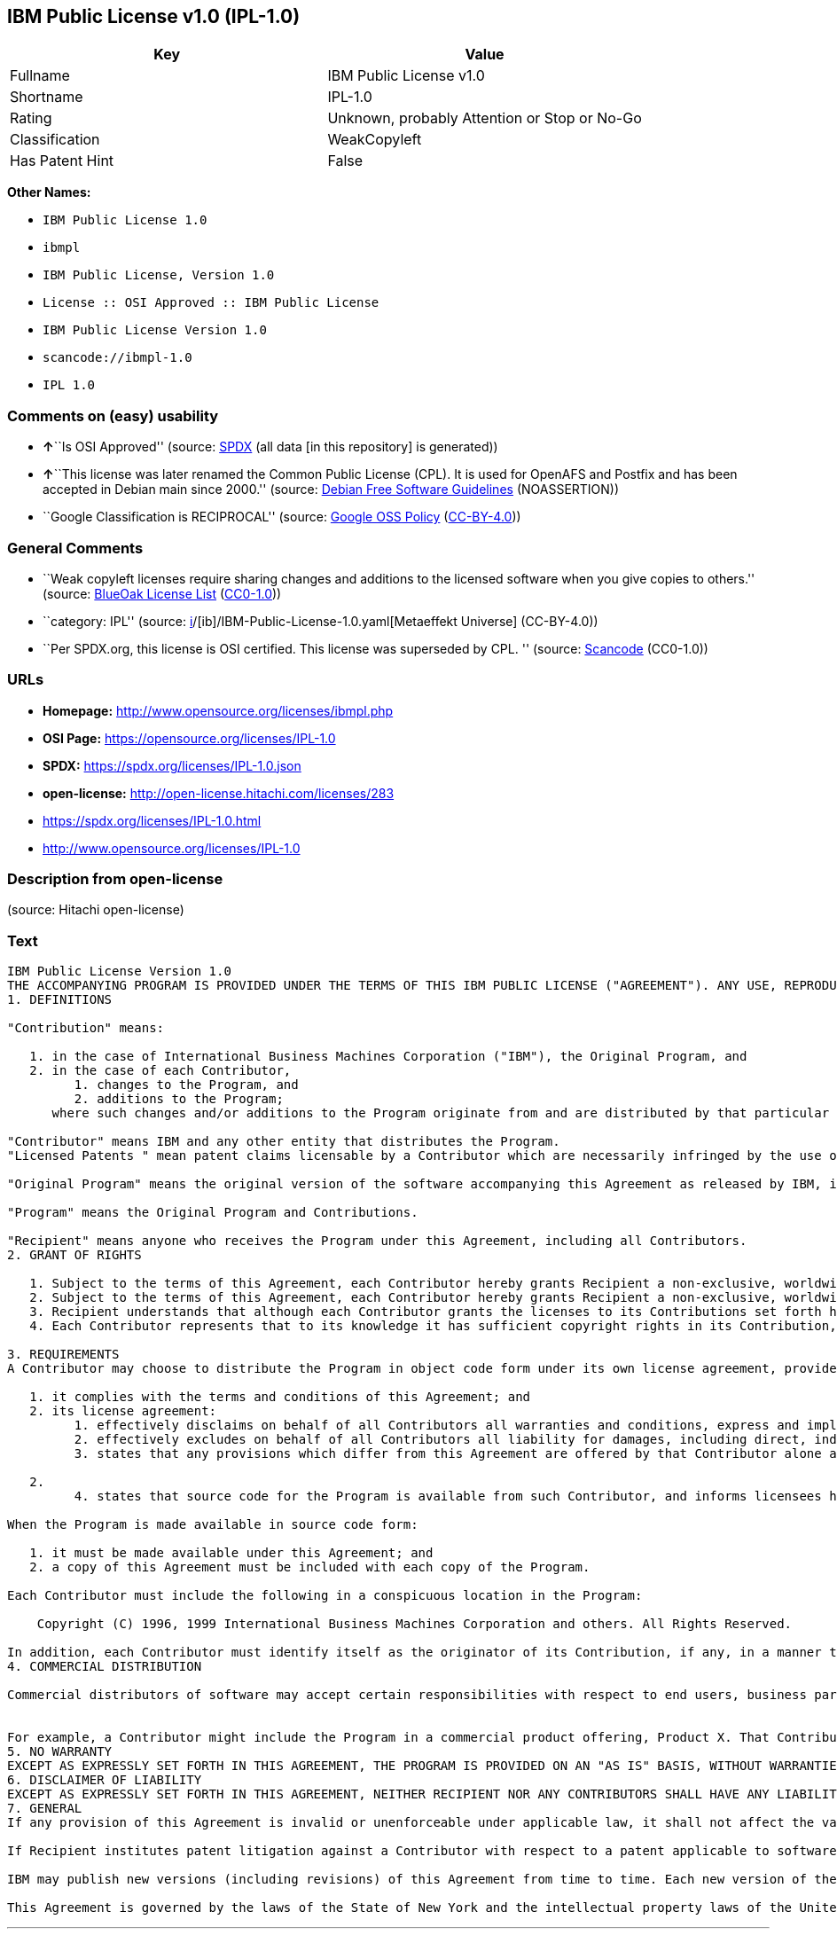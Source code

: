 == IBM Public License v1.0 (IPL-1.0)

[cols=",",options="header",]
|===
|Key |Value
|Fullname |IBM Public License v1.0
|Shortname |IPL-1.0
|Rating |Unknown, probably Attention or Stop or No-Go
|Classification |WeakCopyleft
|Has Patent Hint |False
|===

*Other Names:*

* `IBM Public License 1.0`
* `ibmpl`
* `IBM Public License, Version 1.0`
* `License :: OSI Approved :: IBM Public License`
* `IBM Public License Version 1.0`
* `scancode://ibmpl-1.0`
* `IPL 1.0`

=== Comments on (easy) usability

* **↑**``Is OSI Approved'' (source:
https://spdx.org/licenses/IPL-1.0.html[SPDX] (all data [in this
repository] is generated))
* **↑**``This license was later renamed the Common Public License (CPL).
It is used for OpenAFS and Postfix and has been accepted in Debian main
since 2000.'' (source: https://wiki.debian.org/DFSGLicenses[Debian Free
Software Guidelines] (NOASSERTION))
* ``Google Classification is RECIPROCAL'' (source:
https://opensource.google.com/docs/thirdparty/licenses/[Google OSS
Policy]
(https://creativecommons.org/licenses/by/4.0/legalcode[CC-BY-4.0]))

=== General Comments

* ``Weak copyleft licenses require sharing changes and additions to the
licensed software when you give copies to others.'' (source:
https://blueoakcouncil.org/copyleft[BlueOak License List]
(https://raw.githubusercontent.com/blueoakcouncil/blue-oak-list-npm-package/master/LICENSE[CC0-1.0]))
* ``category: IPL'' (source:
https://github.com/org-metaeffekt/metaeffekt-universe/blob/main/src/main/resources/ae-universe/[i]/[ib]/IBM-Public-License-1.0.yaml[Metaeffekt
Universe] (CC-BY-4.0))
* ``Per SPDX.org, this license is OSI certified. This license was
superseded by CPL. '' (source:
https://github.com/nexB/scancode-toolkit/blob/develop/src/licensedcode/data/licenses/ibmpl-1.0.yml[Scancode]
(CC0-1.0))

=== URLs

* *Homepage:* http://www.opensource.org/licenses/ibmpl.php
* *OSI Page:* https://opensource.org/licenses/IPL-1.0
* *SPDX:* https://spdx.org/licenses/IPL-1.0.json
* *open-license:* http://open-license.hitachi.com/licenses/283
* https://spdx.org/licenses/IPL-1.0.html
* http://www.opensource.org/licenses/IPL-1.0

=== Description from open-license

(source: Hitachi open-license)

=== Text

....
IBM Public License Version 1.0
THE ACCOMPANYING PROGRAM IS PROVIDED UNDER THE TERMS OF THIS IBM PUBLIC LICENSE ("AGREEMENT"). ANY USE, REPRODUCTION OR DISTRIBUTION OF THE PROGRAM CONSTITUTES RECIPIENT'S ACCEPTANCE OF THIS AGREEMENT.
1. DEFINITIONS

"Contribution" means:

   1. in the case of International Business Machines Corporation ("IBM"), the Original Program, and
   2. in the case of each Contributor,
         1. changes to the Program, and
         2. additions to the Program; 
      where such changes and/or additions to the Program originate from and are distributed by that particular Contributor. A Contribution 'originates' from a Contributor if it was added to the Program by such Contributor itself or anyone acting on such Contributor's behalf. Contributions do not include additions to the Program which: (i) are separate modules of software distributed in conjunction with the Program under their own license agreement, and (ii) are not derivative works of the Program. 

"Contributor" means IBM and any other entity that distributes the Program. 
"Licensed Patents " mean patent claims licensable by a Contributor which are necessarily infringed by the use or sale of its Contribution alone or when combined with the Program.

"Original Program" means the original version of the software accompanying this Agreement as released by IBM, including source code, object code and documentation, if any.

"Program" means the Original Program and Contributions.

"Recipient" means anyone who receives the Program under this Agreement, including all Contributors.
2. GRANT OF RIGHTS

   1. Subject to the terms of this Agreement, each Contributor hereby grants Recipient a non-exclusive, worldwide, royalty-free copyright license to reproduce, prepare derivative works of, publicly display, publicly perform, distribute and sublicense the Contribution of such Contributor, if any, and such derivative works, in source code and object code form.
   2. Subject to the terms of this Agreement, each Contributor hereby grants Recipient a non-exclusive, worldwide, royalty-free patent license under Licensed Patents to make, use, sell, offer to sell, import and otherwise transfer the Contribution of such Contributor, if any, in source code and object code form. This patent license shall apply to the combination of the Contribution and the Program if, at the time the Contribution is added by the Contributor, such addition of the Contribution causes such combination to be covered by the Licensed Patents. The patent license shall not apply to any other combinations which include the Contribution. No hardware per se is licensed hereunder.
   3. Recipient understands that although each Contributor grants the licenses to its Contributions set forth herein, no assurances are provided by any Contributor that the Program does not infringe the patent or other intellectual property rights of any other entity. Each Contributor disclaims any liability to Recipient for claims brought by any other entity based on infringement of intellectual property rights or otherwise. As a condition to exercising the rights and licenses granted hereunder, each Recipient hereby assumes sole responsibility to secure any other intellectual property rights needed, if any. For example, if a third party patent license is required to allow Recipient to distribute the Program, it is Recipient's responsibility to acquire that license before distributing the Program.
   4. Each Contributor represents that to its knowledge it has sufficient copyright rights in its Contribution, if any, to grant the copyright license set forth in this Agreement. 

3. REQUIREMENTS
A Contributor may choose to distribute the Program in object code form under its own license agreement, provided that:

   1. it complies with the terms and conditions of this Agreement; and
   2. its license agreement:
         1. effectively disclaims on behalf of all Contributors all warranties and conditions, express and implied, including warranties or conditions of title and non-infringement, and implied warranties or conditions of merchantability and fitness for a particular purpose;
         2. effectively excludes on behalf of all Contributors all liability for damages, including direct, indirect, special, incidental and consequential damages, such as lost profits;
         3. states that any provisions which differ from this Agreement are offered by that Contributor alone and not by any other party; and

   2.
         4. states that source code for the Program is available from such Contributor, and informs licensees how to obtain it in a reasonable manner on or through a medium customarily used for software exchange. 

When the Program is made available in source code form:

   1. it must be made available under this Agreement; and
   2. a copy of this Agreement must be included with each copy of the Program. 

Each Contributor must include the following in a conspicuous location in the Program:

    Copyright (C) 1996, 1999 International Business Machines Corporation and others. All Rights Reserved. 

In addition, each Contributor must identify itself as the originator of its Contribution, if any, in a manner that reasonably allows subsequent Recipients to identify the originator of the Contribution.
4. COMMERCIAL DISTRIBUTION

Commercial distributors of software may accept certain responsibilities with respect to end users, business partners and the like. While this license is intended to facilitate the commercial use of the Program, the Contributor who includes the Program in a commercial product offering should do so in a manner which does not create potential liability for other Contributors. Therefore, if a Contributor includes the Program in a commercial product offering, such Contributor ("Commercial Contributor") hereby agrees to defend and indemnify every other Contributor ("Indemnified Contributor") against any losses, damages and costs (collectively "Losses") arising from claims, lawsuits and other legal actions brought by a third party against the Indemnified Contributor to the extent caused by the acts or omissions of such Commercial Contributor in connection with its distribution of the Program in a commercial product offering. The obligations in this section do not apply to any claims or Losses relating to any actual or alleged intellectual property infringement. In order to qualify, an Indemnified Contributor must: a) promptly notify the Commercial Contributor in writing of such claim, and b) allow the Commercial Contributor to control, and cooperate with the Commercial Contributor in, the defense and any related settlement negotiations. The Indemnified Contributor may participate in any such claim at its own expense.


For example, a Contributor might include the Program in a commercial product offering, Product X. That Contributor is then a Commercial Contributor. If that Commercial Contributor then makes performance claims, or offers warranties related to Product X, those performance claims and warranties are such Commercial Contributor's responsibility alone. Under this section, the Commercial Contributor would have to defend claims against the other Contributors related to those performance claims and warranties, and if a court requires any other Contributor to pay any damages as a result, the Commercial Contributor must pay those damages.
5. NO WARRANTY
EXCEPT AS EXPRESSLY SET FORTH IN THIS AGREEMENT, THE PROGRAM IS PROVIDED ON AN "AS IS" BASIS, WITHOUT WARRANTIES OR CONDITIONS OF ANY KIND, EITHER EXPRESS OR IMPLIED INCLUDING, WITHOUT LIMITATION, ANY WARRANTIES OR CONDITIONS OF TITLE, NON-INFRINGEMENT, MERCHANTABILITY OR FITNESS FOR A PARTICULAR PURPOSE. Each Recipient is solely responsible for determining the appropriateness of using and distributing the Program and assumes all risks associated with its exercise of rights under this Agreement, including but not limited to the risks and costs of program errors, compliance with applicable laws, damage to or loss of data, programs or equipment, and unavailability or interruption of operations.
6. DISCLAIMER OF LIABILITY
EXCEPT AS EXPRESSLY SET FORTH IN THIS AGREEMENT, NEITHER RECIPIENT NOR ANY CONTRIBUTORS SHALL HAVE ANY LIABILITY FOR ANY DIRECT, INDIRECT, INCIDENTAL, SPECIAL, EXEMPLARY, OR CONSEQUENTIAL DAMAGES (INCLUDING WITHOUT LIMITATION LOST PROFITS), HOWEVER CAUSED AND ON ANY THEORY OF LIABILITY, WHETHER IN CONTRACT, STRICT LIABILITY, OR TORT (INCLUDING NEGLIGENCE OR OTHERWISE) ARISING IN ANY WAY OUT OF THE USE OR DISTRIBUTION OF THE PROGRAM OR THE EXERCISE OF ANY RIGHTS GRANTED HEREUNDER, EVEN IF ADVISED OF THE POSSIBILITY OF SUCH DAMAGES.
7. GENERAL
If any provision of this Agreement is invalid or unenforceable under applicable law, it shall not affect the validity or enforceability of the remainder of the terms of this Agreement, and without further action by the parties hereto, such provision shall be reformed to the minimum extent necessary to make such provision valid and enforceable.

If Recipient institutes patent litigation against a Contributor with respect to a patent applicable to software (including a cross-claim or counterclaim in a lawsuit), then any patent licenses granted by that Contributor to such Recipient under this Agreement shall terminate as of the date such litigation is filed. In addition, if Recipient institutes patent litigation against any entity (including a cross-claim or counterclaim in a lawsuit) alleging that the Program itself (excluding combinations of the Program with other software or hardware) infringes such Recipient's patent(s), then such Recipient's rights granted under Section 2(b) shall terminate as of the date such litigation is filed. All Recipient's rights under this Agreement shall terminate if it fails to comply with any of the material terms or conditions of this Agreement and does not cure such failure in a reasonable period of time after becoming aware of such noncompliance. If all Recipient's rights under this Agreement terminate, Recipient agrees to cease use and distribution of the Program as soon as reasonably practicable. However, Recipient's obligations under this Agreement and any licenses granted by Recipient relating to the Program shall continue and survive.

IBM may publish new versions (including revisions) of this Agreement from time to time. Each new version of the Agreement will be given a distinguishing version number. The Program (including Contributions) may always be distributed subject to the version of the Agreement under which it was received. In addition, after a new version of the Agreement is published, Contributor may elect to distribute the Program (including its Contributions) under the new version. No one other than IBM has the right to modify this Agreement. Except as expressly stated in Sections 2(a) and 2(b) above, Recipient receives no rights or licenses to the intellectual property of any Contributor under this Agreement, whether expressly, by implication, estoppel or otherwise. All rights in the Program not expressly granted under this Agreement are reserved.

This Agreement is governed by the laws of the State of New York and the intellectual property laws of the United States of America. No party to this Agreement will bring a legal action under this Agreement more than one year after the cause of action arose. Each party waives its rights to a jury trial in any resulting litigation.
....

'''''

=== Raw Data

==== Facts

* LicenseName
* https://blueoakcouncil.org/copyleft[BlueOak License List]
(https://raw.githubusercontent.com/blueoakcouncil/blue-oak-list-npm-package/master/LICENSE[CC0-1.0])
* https://wiki.debian.org/DFSGLicenses[Debian Free Software Guidelines]
(NOASSERTION)
* https://opensource.google.com/docs/thirdparty/licenses/[Google OSS
Policy]
(https://creativecommons.org/licenses/by/4.0/legalcode[CC-BY-4.0])
* https://github.com/HansHammel/license-compatibility-checker/blob/master/lib/licenses.json[HansHammel
license-compatibility-checker]
(https://github.com/HansHammel/license-compatibility-checker/blob/master/LICENSE[MIT])
* https://github.com/org-metaeffekt/metaeffekt-universe/blob/main/src/main/resources/ae-universe/[i]/[ib]/IBM-Public-License-1.0.yaml[Metaeffekt
Universe] (CC-BY-4.0)
* https://github.com/okfn/licenses/blob/master/licenses.csv[Open
Knowledge International]
(https://opendatacommons.org/licenses/pddl/1-0/[PDDL-1.0])
* https://opensource.org/licenses/[OpenSourceInitiative]
(https://creativecommons.org/licenses/by/4.0/legalcode[CC-BY-4.0])
* https://github.com/OpenChain-Project/curriculum/raw/ddf1e879341adbd9b297cd67c5d5c16b2076540b/policy-template/Open%20Source%20Policy%20Template%20for%20OpenChain%20Specification%201.2.ods[OpenChainPolicyTemplate]
(CC0-1.0)
* https://github.com/Hitachi/open-license[Hitachi open-license]
(CDLA-Permissive-1.0)
* https://spdx.org/licenses/IPL-1.0.html[SPDX] (all data [in this
repository] is generated)
* https://github.com/nexB/scancode-toolkit/blob/develop/src/licensedcode/data/licenses/ibmpl-1.0.yml[Scancode]
(CC0-1.0)
* https://en.wikipedia.org/wiki/Comparison_of_free_and_open-source_software_licenses[Wikipedia]
(https://creativecommons.org/licenses/by-sa/3.0/legalcode[CC-BY-SA-3.0])

==== Raw JSON

....
{
    "__impliedNames": [
        "IPL-1.0",
        "IBM Public License v1.0",
        "IBM Public License 1.0",
        "ibmpl",
        "IBM Public License, Version 1.0",
        "License :: OSI Approved :: IBM Public License",
        "IBM Public License Version 1.0",
        "scancode://ibmpl-1.0",
        "IPL 1.0"
    ],
    "__impliedId": "IPL-1.0",
    "__impliedAmbiguousNames": [
        "IBM Public License",
        "IBM Public License, Version 1.0",
        "IPL, Version 1.0",
        "IPL 1.0",
        "IBM Public License Version 1.0",
        "IBM Public License v1.0",
        "scancode:ibmpl-1.0",
        "osi:IPL-1.0"
    ],
    "__impliedComments": [
        [
            "BlueOak License List",
            [
                "Weak copyleft licenses require sharing changes and additions to the licensed software when you give copies to others."
            ]
        ],
        [
            "Metaeffekt Universe",
            [
                "category: IPL"
            ]
        ],
        [
            "Scancode",
            [
                "Per SPDX.org, this license is OSI certified. This license was superseded by\nCPL.\n"
            ]
        ]
    ],
    "__hasPatentHint": false,
    "facts": {
        "Open Knowledge International": {
            "is_generic": null,
            "legacy_ids": [
                "ibmpl"
            ],
            "status": "active",
            "domain_software": true,
            "url": "https://opensource.org/licenses/IPL-1.0",
            "maintainer": "IBM Corporation",
            "od_conformance": "not reviewed",
            "_sourceURL": "https://github.com/okfn/licenses/blob/master/licenses.csv",
            "domain_data": false,
            "osd_conformance": "approved",
            "id": "IPL-1.0",
            "title": "IBM Public License 1.0",
            "_implications": {
                "__impliedNames": [
                    "IPL-1.0",
                    "IBM Public License 1.0",
                    "ibmpl"
                ],
                "__impliedId": "IPL-1.0",
                "__impliedURLs": [
                    [
                        null,
                        "https://opensource.org/licenses/IPL-1.0"
                    ]
                ]
            },
            "domain_content": false
        },
        "LicenseName": {
            "implications": {
                "__impliedNames": [
                    "IPL-1.0"
                ],
                "__impliedId": "IPL-1.0"
            },
            "shortname": "IPL-1.0",
            "otherNames": []
        },
        "SPDX": {
            "isSPDXLicenseDeprecated": false,
            "spdxFullName": "IBM Public License v1.0",
            "spdxDetailsURL": "https://spdx.org/licenses/IPL-1.0.json",
            "_sourceURL": "https://spdx.org/licenses/IPL-1.0.html",
            "spdxLicIsOSIApproved": true,
            "spdxSeeAlso": [
                "https://opensource.org/licenses/IPL-1.0"
            ],
            "_implications": {
                "__impliedNames": [
                    "IPL-1.0",
                    "IBM Public License v1.0"
                ],
                "__impliedId": "IPL-1.0",
                "__impliedJudgement": [
                    [
                        "SPDX",
                        {
                            "tag": "PositiveJudgement",
                            "contents": "Is OSI Approved"
                        }
                    ]
                ],
                "__isOsiApproved": true,
                "__impliedURLs": [
                    [
                        "SPDX",
                        "https://spdx.org/licenses/IPL-1.0.json"
                    ],
                    [
                        null,
                        "https://opensource.org/licenses/IPL-1.0"
                    ]
                ]
            },
            "spdxLicenseId": "IPL-1.0"
        },
        "Scancode": {
            "otherUrls": [
                "http://www.opensource.org/licenses/IPL-1.0",
                "https://opensource.org/licenses/IPL-1.0"
            ],
            "homepageUrl": "http://www.opensource.org/licenses/ibmpl.php",
            "shortName": "IPL 1.0",
            "textUrls": null,
            "text": "IBM Public License Version 1.0\nTHE ACCOMPANYING PROGRAM IS PROVIDED UNDER THE TERMS OF THIS IBM PUBLIC LICENSE (\"AGREEMENT\"). ANY USE, REPRODUCTION OR DISTRIBUTION OF THE PROGRAM CONSTITUTES RECIPIENT'S ACCEPTANCE OF THIS AGREEMENT.\n1. DEFINITIONS\n\n\"Contribution\" means:\n\n   1. in the case of International Business Machines Corporation (\"IBM\"), the Original Program, and\n   2. in the case of each Contributor,\n         1. changes to the Program, and\n         2. additions to the Program; \n      where such changes and/or additions to the Program originate from and are distributed by that particular Contributor. A Contribution 'originates' from a Contributor if it was added to the Program by such Contributor itself or anyone acting on such Contributor's behalf. Contributions do not include additions to the Program which: (i) are separate modules of software distributed in conjunction with the Program under their own license agreement, and (ii) are not derivative works of the Program. \n\n\"Contributor\" means IBM and any other entity that distributes the Program. \n\"Licensed Patents \" mean patent claims licensable by a Contributor which are necessarily infringed by the use or sale of its Contribution alone or when combined with the Program.\n\n\"Original Program\" means the original version of the software accompanying this Agreement as released by IBM, including source code, object code and documentation, if any.\n\n\"Program\" means the Original Program and Contributions.\n\n\"Recipient\" means anyone who receives the Program under this Agreement, including all Contributors.\n2. GRANT OF RIGHTS\n\n   1. Subject to the terms of this Agreement, each Contributor hereby grants Recipient a non-exclusive, worldwide, royalty-free copyright license to reproduce, prepare derivative works of, publicly display, publicly perform, distribute and sublicense the Contribution of such Contributor, if any, and such derivative works, in source code and object code form.\n   2. Subject to the terms of this Agreement, each Contributor hereby grants Recipient a non-exclusive, worldwide, royalty-free patent license under Licensed Patents to make, use, sell, offer to sell, import and otherwise transfer the Contribution of such Contributor, if any, in source code and object code form. This patent license shall apply to the combination of the Contribution and the Program if, at the time the Contribution is added by the Contributor, such addition of the Contribution causes such combination to be covered by the Licensed Patents. The patent license shall not apply to any other combinations which include the Contribution. No hardware per se is licensed hereunder.\n   3. Recipient understands that although each Contributor grants the licenses to its Contributions set forth herein, no assurances are provided by any Contributor that the Program does not infringe the patent or other intellectual property rights of any other entity. Each Contributor disclaims any liability to Recipient for claims brought by any other entity based on infringement of intellectual property rights or otherwise. As a condition to exercising the rights and licenses granted hereunder, each Recipient hereby assumes sole responsibility to secure any other intellectual property rights needed, if any. For example, if a third party patent license is required to allow Recipient to distribute the Program, it is Recipient's responsibility to acquire that license before distributing the Program.\n   4. Each Contributor represents that to its knowledge it has sufficient copyright rights in its Contribution, if any, to grant the copyright license set forth in this Agreement. \n\n3. REQUIREMENTS\nA Contributor may choose to distribute the Program in object code form under its own license agreement, provided that:\n\n   1. it complies with the terms and conditions of this Agreement; and\n   2. its license agreement:\n         1. effectively disclaims on behalf of all Contributors all warranties and conditions, express and implied, including warranties or conditions of title and non-infringement, and implied warranties or conditions of merchantability and fitness for a particular purpose;\n         2. effectively excludes on behalf of all Contributors all liability for damages, including direct, indirect, special, incidental and consequential damages, such as lost profits;\n         3. states that any provisions which differ from this Agreement are offered by that Contributor alone and not by any other party; and\n\n   2.\n         4. states that source code for the Program is available from such Contributor, and informs licensees how to obtain it in a reasonable manner on or through a medium customarily used for software exchange. \n\nWhen the Program is made available in source code form:\n\n   1. it must be made available under this Agreement; and\n   2. a copy of this Agreement must be included with each copy of the Program. \n\nEach Contributor must include the following in a conspicuous location in the Program:\n\n    Copyright (C) 1996, 1999 International Business Machines Corporation and others. All Rights Reserved. \n\nIn addition, each Contributor must identify itself as the originator of its Contribution, if any, in a manner that reasonably allows subsequent Recipients to identify the originator of the Contribution.\n4. COMMERCIAL DISTRIBUTION\n\nCommercial distributors of software may accept certain responsibilities with respect to end users, business partners and the like. While this license is intended to facilitate the commercial use of the Program, the Contributor who includes the Program in a commercial product offering should do so in a manner which does not create potential liability for other Contributors. Therefore, if a Contributor includes the Program in a commercial product offering, such Contributor (\"Commercial Contributor\") hereby agrees to defend and indemnify every other Contributor (\"Indemnified Contributor\") against any losses, damages and costs (collectively \"Losses\") arising from claims, lawsuits and other legal actions brought by a third party against the Indemnified Contributor to the extent caused by the acts or omissions of such Commercial Contributor in connection with its distribution of the Program in a commercial product offering. The obligations in this section do not apply to any claims or Losses relating to any actual or alleged intellectual property infringement. In order to qualify, an Indemnified Contributor must: a) promptly notify the Commercial Contributor in writing of such claim, and b) allow the Commercial Contributor to control, and cooperate with the Commercial Contributor in, the defense and any related settlement negotiations. The Indemnified Contributor may participate in any such claim at its own expense.\n\n\nFor example, a Contributor might include the Program in a commercial product offering, Product X. That Contributor is then a Commercial Contributor. If that Commercial Contributor then makes performance claims, or offers warranties related to Product X, those performance claims and warranties are such Commercial Contributor's responsibility alone. Under this section, the Commercial Contributor would have to defend claims against the other Contributors related to those performance claims and warranties, and if a court requires any other Contributor to pay any damages as a result, the Commercial Contributor must pay those damages.\n5. NO WARRANTY\nEXCEPT AS EXPRESSLY SET FORTH IN THIS AGREEMENT, THE PROGRAM IS PROVIDED ON AN \"AS IS\" BASIS, WITHOUT WARRANTIES OR CONDITIONS OF ANY KIND, EITHER EXPRESS OR IMPLIED INCLUDING, WITHOUT LIMITATION, ANY WARRANTIES OR CONDITIONS OF TITLE, NON-INFRINGEMENT, MERCHANTABILITY OR FITNESS FOR A PARTICULAR PURPOSE. Each Recipient is solely responsible for determining the appropriateness of using and distributing the Program and assumes all risks associated with its exercise of rights under this Agreement, including but not limited to the risks and costs of program errors, compliance with applicable laws, damage to or loss of data, programs or equipment, and unavailability or interruption of operations.\n6. DISCLAIMER OF LIABILITY\nEXCEPT AS EXPRESSLY SET FORTH IN THIS AGREEMENT, NEITHER RECIPIENT NOR ANY CONTRIBUTORS SHALL HAVE ANY LIABILITY FOR ANY DIRECT, INDIRECT, INCIDENTAL, SPECIAL, EXEMPLARY, OR CONSEQUENTIAL DAMAGES (INCLUDING WITHOUT LIMITATION LOST PROFITS), HOWEVER CAUSED AND ON ANY THEORY OF LIABILITY, WHETHER IN CONTRACT, STRICT LIABILITY, OR TORT (INCLUDING NEGLIGENCE OR OTHERWISE) ARISING IN ANY WAY OUT OF THE USE OR DISTRIBUTION OF THE PROGRAM OR THE EXERCISE OF ANY RIGHTS GRANTED HEREUNDER, EVEN IF ADVISED OF THE POSSIBILITY OF SUCH DAMAGES.\n7. GENERAL\nIf any provision of this Agreement is invalid or unenforceable under applicable law, it shall not affect the validity or enforceability of the remainder of the terms of this Agreement, and without further action by the parties hereto, such provision shall be reformed to the minimum extent necessary to make such provision valid and enforceable.\n\nIf Recipient institutes patent litigation against a Contributor with respect to a patent applicable to software (including a cross-claim or counterclaim in a lawsuit), then any patent licenses granted by that Contributor to such Recipient under this Agreement shall terminate as of the date such litigation is filed. In addition, if Recipient institutes patent litigation against any entity (including a cross-claim or counterclaim in a lawsuit) alleging that the Program itself (excluding combinations of the Program with other software or hardware) infringes such Recipient's patent(s), then such Recipient's rights granted under Section 2(b) shall terminate as of the date such litigation is filed. All Recipient's rights under this Agreement shall terminate if it fails to comply with any of the material terms or conditions of this Agreement and does not cure such failure in a reasonable period of time after becoming aware of such noncompliance. If all Recipient's rights under this Agreement terminate, Recipient agrees to cease use and distribution of the Program as soon as reasonably practicable. However, Recipient's obligations under this Agreement and any licenses granted by Recipient relating to the Program shall continue and survive.\n\nIBM may publish new versions (including revisions) of this Agreement from time to time. Each new version of the Agreement will be given a distinguishing version number. The Program (including Contributions) may always be distributed subject to the version of the Agreement under which it was received. In addition, after a new version of the Agreement is published, Contributor may elect to distribute the Program (including its Contributions) under the new version. No one other than IBM has the right to modify this Agreement. Except as expressly stated in Sections 2(a) and 2(b) above, Recipient receives no rights or licenses to the intellectual property of any Contributor under this Agreement, whether expressly, by implication, estoppel or otherwise. All rights in the Program not expressly granted under this Agreement are reserved.\n\nThis Agreement is governed by the laws of the State of New York and the intellectual property laws of the United States of America. No party to this Agreement will bring a legal action under this Agreement more than one year after the cause of action arose. Each party waives its rights to a jury trial in any resulting litigation.",
            "category": "Copyleft Limited",
            "osiUrl": "http://www.opensource.org/licenses/ibmpl.php",
            "owner": "IBM",
            "_sourceURL": "https://github.com/nexB/scancode-toolkit/blob/develop/src/licensedcode/data/licenses/ibmpl-1.0.yml",
            "key": "ibmpl-1.0",
            "name": "IBM Public License",
            "spdxId": "IPL-1.0",
            "notes": "Per SPDX.org, this license is OSI certified. This license was superseded by\nCPL.\n",
            "_implications": {
                "__impliedNames": [
                    "scancode://ibmpl-1.0",
                    "IPL 1.0",
                    "IPL-1.0"
                ],
                "__impliedId": "IPL-1.0",
                "__impliedComments": [
                    [
                        "Scancode",
                        [
                            "Per SPDX.org, this license is OSI certified. This license was superseded by\nCPL.\n"
                        ]
                    ]
                ],
                "__impliedCopyleft": [
                    [
                        "Scancode",
                        "WeakCopyleft"
                    ]
                ],
                "__calculatedCopyleft": "WeakCopyleft",
                "__impliedText": "IBM Public License Version 1.0\nTHE ACCOMPANYING PROGRAM IS PROVIDED UNDER THE TERMS OF THIS IBM PUBLIC LICENSE (\"AGREEMENT\"). ANY USE, REPRODUCTION OR DISTRIBUTION OF THE PROGRAM CONSTITUTES RECIPIENT'S ACCEPTANCE OF THIS AGREEMENT.\n1. DEFINITIONS\n\n\"Contribution\" means:\n\n   1. in the case of International Business Machines Corporation (\"IBM\"), the Original Program, and\n   2. in the case of each Contributor,\n         1. changes to the Program, and\n         2. additions to the Program; \n      where such changes and/or additions to the Program originate from and are distributed by that particular Contributor. A Contribution 'originates' from a Contributor if it was added to the Program by such Contributor itself or anyone acting on such Contributor's behalf. Contributions do not include additions to the Program which: (i) are separate modules of software distributed in conjunction with the Program under their own license agreement, and (ii) are not derivative works of the Program. \n\n\"Contributor\" means IBM and any other entity that distributes the Program. \n\"Licensed Patents \" mean patent claims licensable by a Contributor which are necessarily infringed by the use or sale of its Contribution alone or when combined with the Program.\n\n\"Original Program\" means the original version of the software accompanying this Agreement as released by IBM, including source code, object code and documentation, if any.\n\n\"Program\" means the Original Program and Contributions.\n\n\"Recipient\" means anyone who receives the Program under this Agreement, including all Contributors.\n2. GRANT OF RIGHTS\n\n   1. Subject to the terms of this Agreement, each Contributor hereby grants Recipient a non-exclusive, worldwide, royalty-free copyright license to reproduce, prepare derivative works of, publicly display, publicly perform, distribute and sublicense the Contribution of such Contributor, if any, and such derivative works, in source code and object code form.\n   2. Subject to the terms of this Agreement, each Contributor hereby grants Recipient a non-exclusive, worldwide, royalty-free patent license under Licensed Patents to make, use, sell, offer to sell, import and otherwise transfer the Contribution of such Contributor, if any, in source code and object code form. This patent license shall apply to the combination of the Contribution and the Program if, at the time the Contribution is added by the Contributor, such addition of the Contribution causes such combination to be covered by the Licensed Patents. The patent license shall not apply to any other combinations which include the Contribution. No hardware per se is licensed hereunder.\n   3. Recipient understands that although each Contributor grants the licenses to its Contributions set forth herein, no assurances are provided by any Contributor that the Program does not infringe the patent or other intellectual property rights of any other entity. Each Contributor disclaims any liability to Recipient for claims brought by any other entity based on infringement of intellectual property rights or otherwise. As a condition to exercising the rights and licenses granted hereunder, each Recipient hereby assumes sole responsibility to secure any other intellectual property rights needed, if any. For example, if a third party patent license is required to allow Recipient to distribute the Program, it is Recipient's responsibility to acquire that license before distributing the Program.\n   4. Each Contributor represents that to its knowledge it has sufficient copyright rights in its Contribution, if any, to grant the copyright license set forth in this Agreement. \n\n3. REQUIREMENTS\nA Contributor may choose to distribute the Program in object code form under its own license agreement, provided that:\n\n   1. it complies with the terms and conditions of this Agreement; and\n   2. its license agreement:\n         1. effectively disclaims on behalf of all Contributors all warranties and conditions, express and implied, including warranties or conditions of title and non-infringement, and implied warranties or conditions of merchantability and fitness for a particular purpose;\n         2. effectively excludes on behalf of all Contributors all liability for damages, including direct, indirect, special, incidental and consequential damages, such as lost profits;\n         3. states that any provisions which differ from this Agreement are offered by that Contributor alone and not by any other party; and\n\n   2.\n         4. states that source code for the Program is available from such Contributor, and informs licensees how to obtain it in a reasonable manner on or through a medium customarily used for software exchange. \n\nWhen the Program is made available in source code form:\n\n   1. it must be made available under this Agreement; and\n   2. a copy of this Agreement must be included with each copy of the Program. \n\nEach Contributor must include the following in a conspicuous location in the Program:\n\n    Copyright (C) 1996, 1999 International Business Machines Corporation and others. All Rights Reserved. \n\nIn addition, each Contributor must identify itself as the originator of its Contribution, if any, in a manner that reasonably allows subsequent Recipients to identify the originator of the Contribution.\n4. COMMERCIAL DISTRIBUTION\n\nCommercial distributors of software may accept certain responsibilities with respect to end users, business partners and the like. While this license is intended to facilitate the commercial use of the Program, the Contributor who includes the Program in a commercial product offering should do so in a manner which does not create potential liability for other Contributors. Therefore, if a Contributor includes the Program in a commercial product offering, such Contributor (\"Commercial Contributor\") hereby agrees to defend and indemnify every other Contributor (\"Indemnified Contributor\") against any losses, damages and costs (collectively \"Losses\") arising from claims, lawsuits and other legal actions brought by a third party against the Indemnified Contributor to the extent caused by the acts or omissions of such Commercial Contributor in connection with its distribution of the Program in a commercial product offering. The obligations in this section do not apply to any claims or Losses relating to any actual or alleged intellectual property infringement. In order to qualify, an Indemnified Contributor must: a) promptly notify the Commercial Contributor in writing of such claim, and b) allow the Commercial Contributor to control, and cooperate with the Commercial Contributor in, the defense and any related settlement negotiations. The Indemnified Contributor may participate in any such claim at its own expense.\n\n\nFor example, a Contributor might include the Program in a commercial product offering, Product X. That Contributor is then a Commercial Contributor. If that Commercial Contributor then makes performance claims, or offers warranties related to Product X, those performance claims and warranties are such Commercial Contributor's responsibility alone. Under this section, the Commercial Contributor would have to defend claims against the other Contributors related to those performance claims and warranties, and if a court requires any other Contributor to pay any damages as a result, the Commercial Contributor must pay those damages.\n5. NO WARRANTY\nEXCEPT AS EXPRESSLY SET FORTH IN THIS AGREEMENT, THE PROGRAM IS PROVIDED ON AN \"AS IS\" BASIS, WITHOUT WARRANTIES OR CONDITIONS OF ANY KIND, EITHER EXPRESS OR IMPLIED INCLUDING, WITHOUT LIMITATION, ANY WARRANTIES OR CONDITIONS OF TITLE, NON-INFRINGEMENT, MERCHANTABILITY OR FITNESS FOR A PARTICULAR PURPOSE. Each Recipient is solely responsible for determining the appropriateness of using and distributing the Program and assumes all risks associated with its exercise of rights under this Agreement, including but not limited to the risks and costs of program errors, compliance with applicable laws, damage to or loss of data, programs or equipment, and unavailability or interruption of operations.\n6. DISCLAIMER OF LIABILITY\nEXCEPT AS EXPRESSLY SET FORTH IN THIS AGREEMENT, NEITHER RECIPIENT NOR ANY CONTRIBUTORS SHALL HAVE ANY LIABILITY FOR ANY DIRECT, INDIRECT, INCIDENTAL, SPECIAL, EXEMPLARY, OR CONSEQUENTIAL DAMAGES (INCLUDING WITHOUT LIMITATION LOST PROFITS), HOWEVER CAUSED AND ON ANY THEORY OF LIABILITY, WHETHER IN CONTRACT, STRICT LIABILITY, OR TORT (INCLUDING NEGLIGENCE OR OTHERWISE) ARISING IN ANY WAY OUT OF THE USE OR DISTRIBUTION OF THE PROGRAM OR THE EXERCISE OF ANY RIGHTS GRANTED HEREUNDER, EVEN IF ADVISED OF THE POSSIBILITY OF SUCH DAMAGES.\n7. GENERAL\nIf any provision of this Agreement is invalid or unenforceable under applicable law, it shall not affect the validity or enforceability of the remainder of the terms of this Agreement, and without further action by the parties hereto, such provision shall be reformed to the minimum extent necessary to make such provision valid and enforceable.\n\nIf Recipient institutes patent litigation against a Contributor with respect to a patent applicable to software (including a cross-claim or counterclaim in a lawsuit), then any patent licenses granted by that Contributor to such Recipient under this Agreement shall terminate as of the date such litigation is filed. In addition, if Recipient institutes patent litigation against any entity (including a cross-claim or counterclaim in a lawsuit) alleging that the Program itself (excluding combinations of the Program with other software or hardware) infringes such Recipient's patent(s), then such Recipient's rights granted under Section 2(b) shall terminate as of the date such litigation is filed. All Recipient's rights under this Agreement shall terminate if it fails to comply with any of the material terms or conditions of this Agreement and does not cure such failure in a reasonable period of time after becoming aware of such noncompliance. If all Recipient's rights under this Agreement terminate, Recipient agrees to cease use and distribution of the Program as soon as reasonably practicable. However, Recipient's obligations under this Agreement and any licenses granted by Recipient relating to the Program shall continue and survive.\n\nIBM may publish new versions (including revisions) of this Agreement from time to time. Each new version of the Agreement will be given a distinguishing version number. The Program (including Contributions) may always be distributed subject to the version of the Agreement under which it was received. In addition, after a new version of the Agreement is published, Contributor may elect to distribute the Program (including its Contributions) under the new version. No one other than IBM has the right to modify this Agreement. Except as expressly stated in Sections 2(a) and 2(b) above, Recipient receives no rights or licenses to the intellectual property of any Contributor under this Agreement, whether expressly, by implication, estoppel or otherwise. All rights in the Program not expressly granted under this Agreement are reserved.\n\nThis Agreement is governed by the laws of the State of New York and the intellectual property laws of the United States of America. No party to this Agreement will bring a legal action under this Agreement more than one year after the cause of action arose. Each party waives its rights to a jury trial in any resulting litigation.",
                "__impliedURLs": [
                    [
                        "Homepage",
                        "http://www.opensource.org/licenses/ibmpl.php"
                    ],
                    [
                        "OSI Page",
                        "http://www.opensource.org/licenses/ibmpl.php"
                    ],
                    [
                        null,
                        "http://www.opensource.org/licenses/IPL-1.0"
                    ],
                    [
                        null,
                        "https://opensource.org/licenses/IPL-1.0"
                    ]
                ]
            }
        },
        "HansHammel license-compatibility-checker": {
            "implications": {
                "__impliedNames": [
                    "IPL-1.0"
                ],
                "__impliedCopyleft": [
                    [
                        "HansHammel license-compatibility-checker",
                        "WeakCopyleft"
                    ]
                ],
                "__calculatedCopyleft": "WeakCopyleft"
            },
            "licensename": "IPL-1.0",
            "copyleftkind": "WeakCopyleft"
        },
        "OpenChainPolicyTemplate": {
            "isSaaSDeemed": "no",
            "licenseType": "copyleft",
            "freedomOrDeath": "no",
            "typeCopyleft": "weak",
            "_sourceURL": "https://github.com/OpenChain-Project/curriculum/raw/ddf1e879341adbd9b297cd67c5d5c16b2076540b/policy-template/Open%20Source%20Policy%20Template%20for%20OpenChain%20Specification%201.2.ods",
            "name": "IBM Public License 1.0 ",
            "commercialUse": true,
            "spdxId": "IPL-1.0",
            "_implications": {
                "__impliedNames": [
                    "IPL-1.0"
                ]
            }
        },
        "Debian Free Software Guidelines": {
            "LicenseName": "IBM Public License, Version 1.0",
            "State": "DFSGCompatible",
            "_sourceURL": "https://wiki.debian.org/DFSGLicenses",
            "_implications": {
                "__impliedNames": [
                    "IPL-1.0"
                ],
                "__impliedAmbiguousNames": [
                    "IBM Public License, Version 1.0"
                ],
                "__impliedJudgement": [
                    [
                        "Debian Free Software Guidelines",
                        {
                            "tag": "PositiveJudgement",
                            "contents": "This license was later renamed the Common Public License (CPL). It is used for OpenAFS and Postfix and has been accepted in Debian main since 2000."
                        }
                    ]
                ]
            },
            "Comment": "This license was later renamed the Common Public License (CPL). It is used for OpenAFS and Postfix and has been accepted in Debian main since 2000.",
            "LicenseId": "IPL-1.0"
        },
        "Hitachi open-license": {
            "notices": [],
            "_sourceURL": "http://open-license.hitachi.com/licenses/283",
            "content": "THE ACCOMPANYING PROGRAM IS PROVIDED UNDER THE TERMS OF THIS IBM PUBLIC LICENSE (\"AGREEMENT\"). ANY USE, REPRODUCTION OR DISTRIBUTION OF THE PROGRAM CONSTITUTES RECIPIENT'S ACCEPTANCE OF THIS AGREEMENT.\n\n1. DEFINITIONS\n\n\"Contribution\" means:\n\n    a.in the case of International Business Machines Corporation (\"IBM\"), the Original Program, and\n    b.in the case of each Contributor, \n        i.changes to the Program, and\n        ii.additions to the Program; \n        where such changes and/or additions to the Program originate from and are distributed by that \n        particular Contributor. A Contribution 'originates' from a Contributor if it was added to \n        the Program by such Contributor itself or anyone acting on such Contributor's behalf. \n        Contributions do not include additions to the Program which: (i) are separate modules of \n        software distributed in conjunction with the Program under their own license agreement, and \n        (ii) are not derivative works of the Program.\n\n\"Contributor\" means IBM and any other entity that distributes the Program.\n\n\"Licensed Patents \" mean patent claims licensable by a Contributor which are necessarily infringed by the use or sale of its Contribution alone or when combined with the Program.\n\n\"Original Program\" means the original version of the software accompanying this Agreement as released by IBM, including source code, object code and documentation, if any.\n\n\"Program\" means the Original Program and Contributions.\n\n\"Recipient\" means anyone who receives the Program under this Agreement, including all Contributors.\n\n2. GRANT OF RIGHTS\n\n    a.Subject to the terms of this Agreement, each Contributor hereby grants Recipient a non-exclusive, \n    worldwide, royalty-free copyright license to reproduce, prepare derivative works of, publicly \n    display, publicly perform, distribute and sublicense the Contribution of such Contributor, \n    if any, and such derivative works, in source code and object code form.\n\n    b.Subject to the terms of this Agreement, each Contributor hereby grants Recipient a non-exclusive, \n    worldwide, royalty-free patent license under Licensed Patents to make, use, sell, offer to sell, \n    import and otherwise transfer the Contribution of such Contributor, if any, in source \n    code and object code form. This patent license shall apply to the combination of the Contribution \n    and the Program if, at the time the Contribution is added by the Contributor, such addition of \n    the Contribution causes such combination to be covered by the Licensed Patents. The patent \n    license shall not apply to any other combinations which include the Contribution. No hardware \n    per se is licensed hereunder.\n\n    c.Recipient understands that although each Contributor grants the licenses to its Contributions \n    set forth herein, no assurances are provided by any Contributor that the Program does not \n    infringe the patent or other intellectual property rights of any other entity. Each Contributor \n    disclaims any liability to Recipient for claims brought by any other entity based on \n    infringement of intellectual property rights or otherwise. As a condition to exercising the \n    rights and licenses granted hereunder, each Recipient hereby assumes sole responsibility \n    to secure any other intellectual property rights needed, if any. For example, if a third party \n    patent license is required to allow Recipient to distribute the Program, it is Recipient's \n    responsibility to acquire that license before distributing the Program.\n\n    d.Each Contributor represents that to its knowledge it has sufficient copyright rights \n    in its Contribution, if any, to grant the copyright license set forth in this Agreement.\n\n3. REQUIREMENTS\n\nA Contributor may choose to distribute the Program in object code form under its own license agreement, provided that:\n\n    a.it complies with the terms and conditions of this Agreement; and\n    b.its license agreement: \n        i.effectively disclaims on behalf of all Contributors all warranties and conditions, express and \n        implied, including warranties or conditions of title and non-infringement, and implied warranties \n        or conditions of merchantability and fitness for a particular purpose;\n        ii.effectively excludes on behalf of all Contributors all liability for damages, including direct, \n        indirect, special, incidental and consequential damages, such as lost profits;\n        iii.states that any provisions which differ from this Agreement are offered by that Contributor \n        alone and not by any other party; and\n        iv.states that source code for the Program is available from such Contributor, and informs \n        licensees how to obtain it in a reasonable manner on or through a medium customarily \n        used for software exchange.\n\nWhen the Program is made available in source code form:\n\n    a.it must be made available under this Agreement; and\n    b.a copy of this Agreement must be included with each copy of the Program.\n\nEach Contributor must include the following in a conspicuous location in the Program:\n\nCopyright© {date here}, International Business Machines Corporation and others. All Rights Reserved.\n\nIn addition, each Contributor must identify itself as the originator of its Contribution, if any, in a manner that reasonably allows subsequent Recipients to identify the originator of the Contribution.\n\n4. COMMERCIAL DISTRIBUTION\n\nCommercial distributors of software may accept certain responsibilities with respect to end users, business partners and the like. While this license is intended to facilitate the commercial use of the Program, the Contributor who includes the Program in a commercial product offering should do so in a manner which does not create potential liability for other Contributors. Therefore, if a Contributor includes the Program in a commercial product offering, such Contributor (\"Commercial Contributor\") hereby agrees to defend and indemnify every other Contributor (\"Indemnified Contributor\") against any losses, damages and costs (collectively \"Losses\") arising from claims, lawsuits and other legal actions brought by a third party against the Indemnified Contributor to the extent caused by the acts or omissions of such Commercial Contributor in connection with its distribution of the Program in a commercial product offering. The obligations in this section do not apply to any claims or Losses relating to any actual or alleged intellectual property infringement. In order to qualify, an Indemnified Contributor must: a) promptly notify the Commercial Contributor in writing of such claim, and b) allow the Commercial Contributor to control, and cooperate with the Commercial Contributor in, the defense and any related settlement negotiations. The Indemnified Contributor may participate in any such claim at its own expense.\n\nFor example, a Contributor might include the Program in a commercial product offering, Product X. That Contributor is then a Commercial Contributor. If that Commercial Contributor then makes performance claims, or offers warranties related to Product X, those performance claims and warranties are such Commercial Contributor's responsibility alone. Under this section, the Commercial Contributor would have to defend claims against the other Contributors related to those performance claims and warranties, and if a court requires any other Contributor to pay any damages as a result, the Commercial Contributor must pay those damages.\n\n5. NO WARRANTY\n\nEXCEPT AS EXPRESSLY SET FORTH IN THIS AGREEMENT, THE PROGRAM IS PROVIDED ON AN \"AS IS\" BASIS, WITHOUT WARRANTIES OR CONDITIONS OF ANY KIND, EITHER EXPRESS OR IMPLIED INCLUDING, WITHOUT LIMITATION, ANY WARRANTIES OR CONDITIONS OF TITLE, NON-INFRINGEMENT, MERCHANTABILITY OR FITNESS FOR A PARTICULAR PURPOSE. Each Recipient is solely responsible for determining the appropriateness of using and distributing the Program and assumes all risks associated with its exercise of rights under this Agreement, including but not limited to the risks and costs of program errors, compliance with applicable laws, damage to or loss of data, programs or equipment, and unavailability or interruption of operations.\n\n6. DISCLAIMER OF LIABILITY\n\nEXCEPT AS EXPRESSLY SET FORTH IN THIS AGREEMENT, NEITHER RECIPIENT NOR ANY CONTRIBUTORS SHALL HAVE ANY LIABILITY FOR ANY DIRECT, INDIRECT, INCIDENTAL, SPECIAL, EXEMPLARY, OR CONSEQUENTIAL DAMAGES (INCLUDING WITHOUT LIMITATION LOST PROFITS), HOWEVER CAUSED AND ON ANY THEORY OF LIABILITY, WHETHER IN CONTRACT, STRICT LIABILITY, OR TORT (INCLUDING NEGLIGENCE OR OTHERWISE) ARISING IN ANY WAY OUT OF THE USE OR DISTRIBUTION OF THE PROGRAM OR THE EXERCISE OF ANY RIGHTS GRANTED HEREUNDER, EVEN IF ADVISED OF THE POSSIBILITY OF SUCH DAMAGES.\n\n7. GENERAL\n\nIf any provision of this Agreement is invalid or unenforceable under applicable law, it shall not affect the validity or enforceability of the remainder of the terms of this Agreement, and without further action by the parties hereto, such provision shall be reformed to the minimum extent necessary to make such provision valid and enforceable.\n\nIf Recipient institutes patent litigation against a Contributor with respect to a patent applicable to software (including a cross-claim or counterclaim in a lawsuit), then any patent licenses granted by that Contributor to such Recipient under this Agreement shall terminate as of the date such litigation is filed. In addition, If Recipient institutes patent litigation against any entity (including a cross-claim or counterclaim in a lawsuit) alleging that the Program itself (excluding combinations of the Program with other software or hardware) infringes such Recipient's patent(s), then such Recipient's rights granted under Section 2(b) shall terminate as of the date such litigation is filed.\n\nAll Recipient's rights under this Agreement shall terminate if it fails to comply with any of the material terms or conditions of this Agreement and does not cure such failure in a reasonable period of time after becoming aware of such noncompliance. If all Recipient's rights under this Agreement terminate, Recipient agrees to cease use and distribution of the Program as soon as reasonably practicable. However, Recipient's obligations under this Agreement and any licenses granted by Recipient relating to the Program shall continue and survive.\n\nIBM may publish new versions (including revisions) of this Agreement from time to time. Each new version of the Agreement will be given a distinguishing version number. The Program (including Contributions) may always be distributed subject to the version of the Agreement under which it was received. In addition, after a new version of the Agreement is published, Contributor may elect to distribute the Program (including its Contributions) under the new version. No one other than IBM has the right to modify this Agreement. Except as expressly stated in Sections 2(a) and 2(b) above, Recipient receives no rights or licenses to the intellectual property of any Contributor under this Agreement, whether expressly, by implication, estoppel or otherwise. All rights in the Program not expressly granted under this Agreement are reserved.\n\nThis Agreement is governed by the laws of the State of New York and the intellectual property laws of the United States of America. No party to this Agreement will bring a legal action under this Agreement more than one year after the cause of action arose. Each party waives its rights to a jury trial in any resulting litigation.\n.",
            "name": "IBM Public License Version 1.0",
            "permissions": [],
            "_implications": {
                "__impliedNames": [
                    "IBM Public License Version 1.0"
                ],
                "__impliedText": "THE ACCOMPANYING PROGRAM IS PROVIDED UNDER THE TERMS OF THIS IBM PUBLIC LICENSE (\"AGREEMENT\"). ANY USE, REPRODUCTION OR DISTRIBUTION OF THE PROGRAM CONSTITUTES RECIPIENT'S ACCEPTANCE OF THIS AGREEMENT.\n\n1. DEFINITIONS\n\n\"Contribution\" means:\n\n    a.in the case of International Business Machines Corporation (\"IBM\"), the Original Program, and\n    b.in the case of each Contributor, \n        i.changes to the Program, and\n        ii.additions to the Program; \n        where such changes and/or additions to the Program originate from and are distributed by that \n        particular Contributor. A Contribution 'originates' from a Contributor if it was added to \n        the Program by such Contributor itself or anyone acting on such Contributor's behalf. \n        Contributions do not include additions to the Program which: (i) are separate modules of \n        software distributed in conjunction with the Program under their own license agreement, and \n        (ii) are not derivative works of the Program.\n\n\"Contributor\" means IBM and any other entity that distributes the Program.\n\n\"Licensed Patents \" mean patent claims licensable by a Contributor which are necessarily infringed by the use or sale of its Contribution alone or when combined with the Program.\n\n\"Original Program\" means the original version of the software accompanying this Agreement as released by IBM, including source code, object code and documentation, if any.\n\n\"Program\" means the Original Program and Contributions.\n\n\"Recipient\" means anyone who receives the Program under this Agreement, including all Contributors.\n\n2. GRANT OF RIGHTS\n\n    a.Subject to the terms of this Agreement, each Contributor hereby grants Recipient a non-exclusive, \n    worldwide, royalty-free copyright license to reproduce, prepare derivative works of, publicly \n    display, publicly perform, distribute and sublicense the Contribution of such Contributor, \n    if any, and such derivative works, in source code and object code form.\n\n    b.Subject to the terms of this Agreement, each Contributor hereby grants Recipient a non-exclusive, \n    worldwide, royalty-free patent license under Licensed Patents to make, use, sell, offer to sell, \n    import and otherwise transfer the Contribution of such Contributor, if any, in source \n    code and object code form. This patent license shall apply to the combination of the Contribution \n    and the Program if, at the time the Contribution is added by the Contributor, such addition of \n    the Contribution causes such combination to be covered by the Licensed Patents. The patent \n    license shall not apply to any other combinations which include the Contribution. No hardware \n    per se is licensed hereunder.\n\n    c.Recipient understands that although each Contributor grants the licenses to its Contributions \n    set forth herein, no assurances are provided by any Contributor that the Program does not \n    infringe the patent or other intellectual property rights of any other entity. Each Contributor \n    disclaims any liability to Recipient for claims brought by any other entity based on \n    infringement of intellectual property rights or otherwise. As a condition to exercising the \n    rights and licenses granted hereunder, each Recipient hereby assumes sole responsibility \n    to secure any other intellectual property rights needed, if any. For example, if a third party \n    patent license is required to allow Recipient to distribute the Program, it is Recipient's \n    responsibility to acquire that license before distributing the Program.\n\n    d.Each Contributor represents that to its knowledge it has sufficient copyright rights \n    in its Contribution, if any, to grant the copyright license set forth in this Agreement.\n\n3. REQUIREMENTS\n\nA Contributor may choose to distribute the Program in object code form under its own license agreement, provided that:\n\n    a.it complies with the terms and conditions of this Agreement; and\n    b.its license agreement: \n        i.effectively disclaims on behalf of all Contributors all warranties and conditions, express and \n        implied, including warranties or conditions of title and non-infringement, and implied warranties \n        or conditions of merchantability and fitness for a particular purpose;\n        ii.effectively excludes on behalf of all Contributors all liability for damages, including direct, \n        indirect, special, incidental and consequential damages, such as lost profits;\n        iii.states that any provisions which differ from this Agreement are offered by that Contributor \n        alone and not by any other party; and\n        iv.states that source code for the Program is available from such Contributor, and informs \n        licensees how to obtain it in a reasonable manner on or through a medium customarily \n        used for software exchange.\n\nWhen the Program is made available in source code form:\n\n    a.it must be made available under this Agreement; and\n    b.a copy of this Agreement must be included with each copy of the Program.\n\nEach Contributor must include the following in a conspicuous location in the Program:\n\nCopyright© {date here}, International Business Machines Corporation and others. All Rights Reserved.\n\nIn addition, each Contributor must identify itself as the originator of its Contribution, if any, in a manner that reasonably allows subsequent Recipients to identify the originator of the Contribution.\n\n4. COMMERCIAL DISTRIBUTION\n\nCommercial distributors of software may accept certain responsibilities with respect to end users, business partners and the like. While this license is intended to facilitate the commercial use of the Program, the Contributor who includes the Program in a commercial product offering should do so in a manner which does not create potential liability for other Contributors. Therefore, if a Contributor includes the Program in a commercial product offering, such Contributor (\"Commercial Contributor\") hereby agrees to defend and indemnify every other Contributor (\"Indemnified Contributor\") against any losses, damages and costs (collectively \"Losses\") arising from claims, lawsuits and other legal actions brought by a third party against the Indemnified Contributor to the extent caused by the acts or omissions of such Commercial Contributor in connection with its distribution of the Program in a commercial product offering. The obligations in this section do not apply to any claims or Losses relating to any actual or alleged intellectual property infringement. In order to qualify, an Indemnified Contributor must: a) promptly notify the Commercial Contributor in writing of such claim, and b) allow the Commercial Contributor to control, and cooperate with the Commercial Contributor in, the defense and any related settlement negotiations. The Indemnified Contributor may participate in any such claim at its own expense.\n\nFor example, a Contributor might include the Program in a commercial product offering, Product X. That Contributor is then a Commercial Contributor. If that Commercial Contributor then makes performance claims, or offers warranties related to Product X, those performance claims and warranties are such Commercial Contributor's responsibility alone. Under this section, the Commercial Contributor would have to defend claims against the other Contributors related to those performance claims and warranties, and if a court requires any other Contributor to pay any damages as a result, the Commercial Contributor must pay those damages.\n\n5. NO WARRANTY\n\nEXCEPT AS EXPRESSLY SET FORTH IN THIS AGREEMENT, THE PROGRAM IS PROVIDED ON AN \"AS IS\" BASIS, WITHOUT WARRANTIES OR CONDITIONS OF ANY KIND, EITHER EXPRESS OR IMPLIED INCLUDING, WITHOUT LIMITATION, ANY WARRANTIES OR CONDITIONS OF TITLE, NON-INFRINGEMENT, MERCHANTABILITY OR FITNESS FOR A PARTICULAR PURPOSE. Each Recipient is solely responsible for determining the appropriateness of using and distributing the Program and assumes all risks associated with its exercise of rights under this Agreement, including but not limited to the risks and costs of program errors, compliance with applicable laws, damage to or loss of data, programs or equipment, and unavailability or interruption of operations.\n\n6. DISCLAIMER OF LIABILITY\n\nEXCEPT AS EXPRESSLY SET FORTH IN THIS AGREEMENT, NEITHER RECIPIENT NOR ANY CONTRIBUTORS SHALL HAVE ANY LIABILITY FOR ANY DIRECT, INDIRECT, INCIDENTAL, SPECIAL, EXEMPLARY, OR CONSEQUENTIAL DAMAGES (INCLUDING WITHOUT LIMITATION LOST PROFITS), HOWEVER CAUSED AND ON ANY THEORY OF LIABILITY, WHETHER IN CONTRACT, STRICT LIABILITY, OR TORT (INCLUDING NEGLIGENCE OR OTHERWISE) ARISING IN ANY WAY OUT OF THE USE OR DISTRIBUTION OF THE PROGRAM OR THE EXERCISE OF ANY RIGHTS GRANTED HEREUNDER, EVEN IF ADVISED OF THE POSSIBILITY OF SUCH DAMAGES.\n\n7. GENERAL\n\nIf any provision of this Agreement is invalid or unenforceable under applicable law, it shall not affect the validity or enforceability of the remainder of the terms of this Agreement, and without further action by the parties hereto, such provision shall be reformed to the minimum extent necessary to make such provision valid and enforceable.\n\nIf Recipient institutes patent litigation against a Contributor with respect to a patent applicable to software (including a cross-claim or counterclaim in a lawsuit), then any patent licenses granted by that Contributor to such Recipient under this Agreement shall terminate as of the date such litigation is filed. In addition, If Recipient institutes patent litigation against any entity (including a cross-claim or counterclaim in a lawsuit) alleging that the Program itself (excluding combinations of the Program with other software or hardware) infringes such Recipient's patent(s), then such Recipient's rights granted under Section 2(b) shall terminate as of the date such litigation is filed.\n\nAll Recipient's rights under this Agreement shall terminate if it fails to comply with any of the material terms or conditions of this Agreement and does not cure such failure in a reasonable period of time after becoming aware of such noncompliance. If all Recipient's rights under this Agreement terminate, Recipient agrees to cease use and distribution of the Program as soon as reasonably practicable. However, Recipient's obligations under this Agreement and any licenses granted by Recipient relating to the Program shall continue and survive.\n\nIBM may publish new versions (including revisions) of this Agreement from time to time. Each new version of the Agreement will be given a distinguishing version number. The Program (including Contributions) may always be distributed subject to the version of the Agreement under which it was received. In addition, after a new version of the Agreement is published, Contributor may elect to distribute the Program (including its Contributions) under the new version. No one other than IBM has the right to modify this Agreement. Except as expressly stated in Sections 2(a) and 2(b) above, Recipient receives no rights or licenses to the intellectual property of any Contributor under this Agreement, whether expressly, by implication, estoppel or otherwise. All rights in the Program not expressly granted under this Agreement are reserved.\n\nThis Agreement is governed by the laws of the State of New York and the intellectual property laws of the United States of America. No party to this Agreement will bring a legal action under this Agreement more than one year after the cause of action arose. Each party waives its rights to a jury trial in any resulting litigation.\n.",
                "__impliedURLs": [
                    [
                        "open-license",
                        "http://open-license.hitachi.com/licenses/283"
                    ]
                ]
            }
        },
        "Metaeffekt Universe": {
            "spdxIdentifier": "IPL-1.0",
            "shortName": null,
            "category": "IPL",
            "alternativeNames": [
                "IPL, Version 1.0",
                "IPL 1.0",
                "IBM Public License Version 1.0",
                "IBM Public License v1.0"
            ],
            "_sourceURL": "https://github.com/org-metaeffekt/metaeffekt-universe/blob/main/src/main/resources/ae-universe/[i]/[ib]/IBM-Public-License-1.0.yaml",
            "otherIds": [
                "scancode:ibmpl-1.0",
                "osi:IPL-1.0"
            ],
            "canonicalName": "IBM Public License 1.0",
            "_implications": {
                "__impliedNames": [
                    "IBM Public License 1.0",
                    "IPL-1.0"
                ],
                "__impliedId": "IPL-1.0",
                "__impliedAmbiguousNames": [
                    "IPL, Version 1.0",
                    "IPL 1.0",
                    "IBM Public License Version 1.0",
                    "IBM Public License v1.0",
                    "scancode:ibmpl-1.0",
                    "osi:IPL-1.0"
                ],
                "__impliedComments": [
                    [
                        "Metaeffekt Universe",
                        [
                            "category: IPL"
                        ]
                    ]
                ]
            }
        },
        "BlueOak License List": {
            "url": "https://spdx.org/licenses/IPL-1.0.html",
            "familyName": "IBM Public License",
            "_sourceURL": "https://blueoakcouncil.org/copyleft",
            "name": "IBM Public License v1.0",
            "id": "IPL-1.0",
            "_implications": {
                "__impliedNames": [
                    "IPL-1.0",
                    "IBM Public License v1.0"
                ],
                "__impliedAmbiguousNames": [
                    "IBM Public License"
                ],
                "__impliedComments": [
                    [
                        "BlueOak License List",
                        [
                            "Weak copyleft licenses require sharing changes and additions to the licensed software when you give copies to others."
                        ]
                    ]
                ],
                "__impliedCopyleft": [
                    [
                        "BlueOak License List",
                        "WeakCopyleft"
                    ]
                ],
                "__calculatedCopyleft": "WeakCopyleft",
                "__impliedURLs": [
                    [
                        null,
                        "https://spdx.org/licenses/IPL-1.0.html"
                    ]
                ]
            },
            "CopyleftKind": "WeakCopyleft"
        },
        "OpenSourceInitiative": {
            "text": [
                {
                    "url": "https://opensource.org/licenses/IPL-1.0",
                    "title": "HTML",
                    "media_type": "text/html"
                }
            ],
            "identifiers": [
                {
                    "identifier": "IPL-1.0",
                    "scheme": "SPDX"
                },
                {
                    "identifier": "License :: OSI Approved :: IBM Public License",
                    "scheme": "Trove"
                }
            ],
            "superseded_by": null,
            "_sourceURL": "https://opensource.org/licenses/",
            "name": "IBM Public License, Version 1.0",
            "other_names": [],
            "keywords": [
                "discouraged",
                "non-reusable",
                "osi-approved"
            ],
            "id": "IPL-1.0",
            "links": [
                {
                    "note": "OSI Page",
                    "url": "https://opensource.org/licenses/IPL-1.0"
                }
            ],
            "_implications": {
                "__impliedNames": [
                    "IPL-1.0",
                    "IBM Public License, Version 1.0",
                    "IPL-1.0",
                    "License :: OSI Approved :: IBM Public License"
                ],
                "__impliedURLs": [
                    [
                        "OSI Page",
                        "https://opensource.org/licenses/IPL-1.0"
                    ]
                ]
            }
        },
        "Wikipedia": {
            "Linking": {
                "value": "Copylefted",
                "description": "linking of the licensed code with code licensed under a different license (e.g. when the code is provided as a library)"
            },
            "Publication date": "01.08.99",
            "Coordinates": {
                "name": "IBM Public License",
                "version": "1.0",
                "spdxId": "IPL-1.0"
            },
            "_sourceURL": "https://en.wikipedia.org/wiki/Comparison_of_free_and_open-source_software_licenses",
            "_implications": {
                "__impliedNames": [
                    "IPL-1.0",
                    "IBM Public License 1.0"
                ],
                "__hasPatentHint": false
            },
            "Modification": {
                "value": "Copylefted",
                "description": "modification of the code by a licensee"
            }
        },
        "Google OSS Policy": {
            "rating": "RECIPROCAL",
            "_sourceURL": "https://opensource.google.com/docs/thirdparty/licenses/",
            "id": "IPL-1.0",
            "_implications": {
                "__impliedNames": [
                    "IPL-1.0"
                ],
                "__impliedJudgement": [
                    [
                        "Google OSS Policy",
                        {
                            "tag": "NeutralJudgement",
                            "contents": "Google Classification is RECIPROCAL"
                        }
                    ]
                ]
            }
        }
    },
    "__impliedJudgement": [
        [
            "Debian Free Software Guidelines",
            {
                "tag": "PositiveJudgement",
                "contents": "This license was later renamed the Common Public License (CPL). It is used for OpenAFS and Postfix and has been accepted in Debian main since 2000."
            }
        ],
        [
            "Google OSS Policy",
            {
                "tag": "NeutralJudgement",
                "contents": "Google Classification is RECIPROCAL"
            }
        ],
        [
            "SPDX",
            {
                "tag": "PositiveJudgement",
                "contents": "Is OSI Approved"
            }
        ]
    ],
    "__impliedCopyleft": [
        [
            "BlueOak License List",
            "WeakCopyleft"
        ],
        [
            "HansHammel license-compatibility-checker",
            "WeakCopyleft"
        ],
        [
            "Scancode",
            "WeakCopyleft"
        ]
    ],
    "__calculatedCopyleft": "WeakCopyleft",
    "__isOsiApproved": true,
    "__impliedText": "IBM Public License Version 1.0\nTHE ACCOMPANYING PROGRAM IS PROVIDED UNDER THE TERMS OF THIS IBM PUBLIC LICENSE (\"AGREEMENT\"). ANY USE, REPRODUCTION OR DISTRIBUTION OF THE PROGRAM CONSTITUTES RECIPIENT'S ACCEPTANCE OF THIS AGREEMENT.\n1. DEFINITIONS\n\n\"Contribution\" means:\n\n   1. in the case of International Business Machines Corporation (\"IBM\"), the Original Program, and\n   2. in the case of each Contributor,\n         1. changes to the Program, and\n         2. additions to the Program; \n      where such changes and/or additions to the Program originate from and are distributed by that particular Contributor. A Contribution 'originates' from a Contributor if it was added to the Program by such Contributor itself or anyone acting on such Contributor's behalf. Contributions do not include additions to the Program which: (i) are separate modules of software distributed in conjunction with the Program under their own license agreement, and (ii) are not derivative works of the Program. \n\n\"Contributor\" means IBM and any other entity that distributes the Program. \n\"Licensed Patents \" mean patent claims licensable by a Contributor which are necessarily infringed by the use or sale of its Contribution alone or when combined with the Program.\n\n\"Original Program\" means the original version of the software accompanying this Agreement as released by IBM, including source code, object code and documentation, if any.\n\n\"Program\" means the Original Program and Contributions.\n\n\"Recipient\" means anyone who receives the Program under this Agreement, including all Contributors.\n2. GRANT OF RIGHTS\n\n   1. Subject to the terms of this Agreement, each Contributor hereby grants Recipient a non-exclusive, worldwide, royalty-free copyright license to reproduce, prepare derivative works of, publicly display, publicly perform, distribute and sublicense the Contribution of such Contributor, if any, and such derivative works, in source code and object code form.\n   2. Subject to the terms of this Agreement, each Contributor hereby grants Recipient a non-exclusive, worldwide, royalty-free patent license under Licensed Patents to make, use, sell, offer to sell, import and otherwise transfer the Contribution of such Contributor, if any, in source code and object code form. This patent license shall apply to the combination of the Contribution and the Program if, at the time the Contribution is added by the Contributor, such addition of the Contribution causes such combination to be covered by the Licensed Patents. The patent license shall not apply to any other combinations which include the Contribution. No hardware per se is licensed hereunder.\n   3. Recipient understands that although each Contributor grants the licenses to its Contributions set forth herein, no assurances are provided by any Contributor that the Program does not infringe the patent or other intellectual property rights of any other entity. Each Contributor disclaims any liability to Recipient for claims brought by any other entity based on infringement of intellectual property rights or otherwise. As a condition to exercising the rights and licenses granted hereunder, each Recipient hereby assumes sole responsibility to secure any other intellectual property rights needed, if any. For example, if a third party patent license is required to allow Recipient to distribute the Program, it is Recipient's responsibility to acquire that license before distributing the Program.\n   4. Each Contributor represents that to its knowledge it has sufficient copyright rights in its Contribution, if any, to grant the copyright license set forth in this Agreement. \n\n3. REQUIREMENTS\nA Contributor may choose to distribute the Program in object code form under its own license agreement, provided that:\n\n   1. it complies with the terms and conditions of this Agreement; and\n   2. its license agreement:\n         1. effectively disclaims on behalf of all Contributors all warranties and conditions, express and implied, including warranties or conditions of title and non-infringement, and implied warranties or conditions of merchantability and fitness for a particular purpose;\n         2. effectively excludes on behalf of all Contributors all liability for damages, including direct, indirect, special, incidental and consequential damages, such as lost profits;\n         3. states that any provisions which differ from this Agreement are offered by that Contributor alone and not by any other party; and\n\n   2.\n         4. states that source code for the Program is available from such Contributor, and informs licensees how to obtain it in a reasonable manner on or through a medium customarily used for software exchange. \n\nWhen the Program is made available in source code form:\n\n   1. it must be made available under this Agreement; and\n   2. a copy of this Agreement must be included with each copy of the Program. \n\nEach Contributor must include the following in a conspicuous location in the Program:\n\n    Copyright (C) 1996, 1999 International Business Machines Corporation and others. All Rights Reserved. \n\nIn addition, each Contributor must identify itself as the originator of its Contribution, if any, in a manner that reasonably allows subsequent Recipients to identify the originator of the Contribution.\n4. COMMERCIAL DISTRIBUTION\n\nCommercial distributors of software may accept certain responsibilities with respect to end users, business partners and the like. While this license is intended to facilitate the commercial use of the Program, the Contributor who includes the Program in a commercial product offering should do so in a manner which does not create potential liability for other Contributors. Therefore, if a Contributor includes the Program in a commercial product offering, such Contributor (\"Commercial Contributor\") hereby agrees to defend and indemnify every other Contributor (\"Indemnified Contributor\") against any losses, damages and costs (collectively \"Losses\") arising from claims, lawsuits and other legal actions brought by a third party against the Indemnified Contributor to the extent caused by the acts or omissions of such Commercial Contributor in connection with its distribution of the Program in a commercial product offering. The obligations in this section do not apply to any claims or Losses relating to any actual or alleged intellectual property infringement. In order to qualify, an Indemnified Contributor must: a) promptly notify the Commercial Contributor in writing of such claim, and b) allow the Commercial Contributor to control, and cooperate with the Commercial Contributor in, the defense and any related settlement negotiations. The Indemnified Contributor may participate in any such claim at its own expense.\n\n\nFor example, a Contributor might include the Program in a commercial product offering, Product X. That Contributor is then a Commercial Contributor. If that Commercial Contributor then makes performance claims, or offers warranties related to Product X, those performance claims and warranties are such Commercial Contributor's responsibility alone. Under this section, the Commercial Contributor would have to defend claims against the other Contributors related to those performance claims and warranties, and if a court requires any other Contributor to pay any damages as a result, the Commercial Contributor must pay those damages.\n5. NO WARRANTY\nEXCEPT AS EXPRESSLY SET FORTH IN THIS AGREEMENT, THE PROGRAM IS PROVIDED ON AN \"AS IS\" BASIS, WITHOUT WARRANTIES OR CONDITIONS OF ANY KIND, EITHER EXPRESS OR IMPLIED INCLUDING, WITHOUT LIMITATION, ANY WARRANTIES OR CONDITIONS OF TITLE, NON-INFRINGEMENT, MERCHANTABILITY OR FITNESS FOR A PARTICULAR PURPOSE. Each Recipient is solely responsible for determining the appropriateness of using and distributing the Program and assumes all risks associated with its exercise of rights under this Agreement, including but not limited to the risks and costs of program errors, compliance with applicable laws, damage to or loss of data, programs or equipment, and unavailability or interruption of operations.\n6. DISCLAIMER OF LIABILITY\nEXCEPT AS EXPRESSLY SET FORTH IN THIS AGREEMENT, NEITHER RECIPIENT NOR ANY CONTRIBUTORS SHALL HAVE ANY LIABILITY FOR ANY DIRECT, INDIRECT, INCIDENTAL, SPECIAL, EXEMPLARY, OR CONSEQUENTIAL DAMAGES (INCLUDING WITHOUT LIMITATION LOST PROFITS), HOWEVER CAUSED AND ON ANY THEORY OF LIABILITY, WHETHER IN CONTRACT, STRICT LIABILITY, OR TORT (INCLUDING NEGLIGENCE OR OTHERWISE) ARISING IN ANY WAY OUT OF THE USE OR DISTRIBUTION OF THE PROGRAM OR THE EXERCISE OF ANY RIGHTS GRANTED HEREUNDER, EVEN IF ADVISED OF THE POSSIBILITY OF SUCH DAMAGES.\n7. GENERAL\nIf any provision of this Agreement is invalid or unenforceable under applicable law, it shall not affect the validity or enforceability of the remainder of the terms of this Agreement, and without further action by the parties hereto, such provision shall be reformed to the minimum extent necessary to make such provision valid and enforceable.\n\nIf Recipient institutes patent litigation against a Contributor with respect to a patent applicable to software (including a cross-claim or counterclaim in a lawsuit), then any patent licenses granted by that Contributor to such Recipient under this Agreement shall terminate as of the date such litigation is filed. In addition, if Recipient institutes patent litigation against any entity (including a cross-claim or counterclaim in a lawsuit) alleging that the Program itself (excluding combinations of the Program with other software or hardware) infringes such Recipient's patent(s), then such Recipient's rights granted under Section 2(b) shall terminate as of the date such litigation is filed. All Recipient's rights under this Agreement shall terminate if it fails to comply with any of the material terms or conditions of this Agreement and does not cure such failure in a reasonable period of time after becoming aware of such noncompliance. If all Recipient's rights under this Agreement terminate, Recipient agrees to cease use and distribution of the Program as soon as reasonably practicable. However, Recipient's obligations under this Agreement and any licenses granted by Recipient relating to the Program shall continue and survive.\n\nIBM may publish new versions (including revisions) of this Agreement from time to time. Each new version of the Agreement will be given a distinguishing version number. The Program (including Contributions) may always be distributed subject to the version of the Agreement under which it was received. In addition, after a new version of the Agreement is published, Contributor may elect to distribute the Program (including its Contributions) under the new version. No one other than IBM has the right to modify this Agreement. Except as expressly stated in Sections 2(a) and 2(b) above, Recipient receives no rights or licenses to the intellectual property of any Contributor under this Agreement, whether expressly, by implication, estoppel or otherwise. All rights in the Program not expressly granted under this Agreement are reserved.\n\nThis Agreement is governed by the laws of the State of New York and the intellectual property laws of the United States of America. No party to this Agreement will bring a legal action under this Agreement more than one year after the cause of action arose. Each party waives its rights to a jury trial in any resulting litigation.",
    "__impliedURLs": [
        [
            null,
            "https://spdx.org/licenses/IPL-1.0.html"
        ],
        [
            null,
            "https://opensource.org/licenses/IPL-1.0"
        ],
        [
            "OSI Page",
            "https://opensource.org/licenses/IPL-1.0"
        ],
        [
            "open-license",
            "http://open-license.hitachi.com/licenses/283"
        ],
        [
            "SPDX",
            "https://spdx.org/licenses/IPL-1.0.json"
        ],
        [
            "Homepage",
            "http://www.opensource.org/licenses/ibmpl.php"
        ],
        [
            "OSI Page",
            "http://www.opensource.org/licenses/ibmpl.php"
        ],
        [
            null,
            "http://www.opensource.org/licenses/IPL-1.0"
        ]
    ]
}
....

==== Dot Cluster Graph

../dot/IPL-1.0.svg
